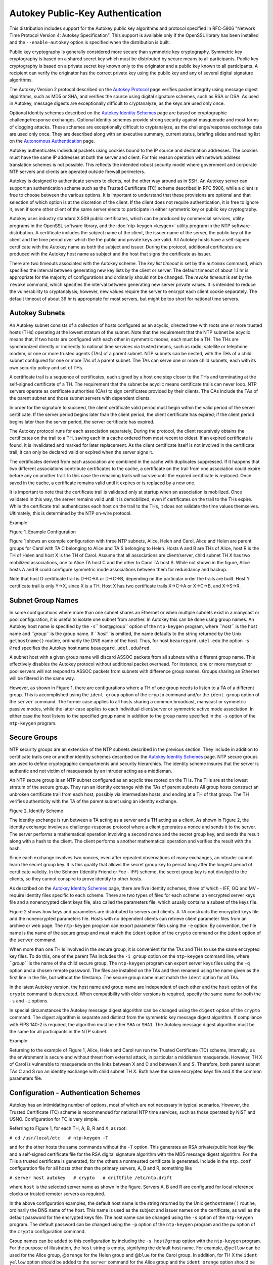 Autokey Public-Key Authentication
=================================

This distribution includes support for the Autokey public key algorithms
and protocol specified in RFC-5906 "Network Time Protocol Version 4:
Autokey Specification". This support is available only if the OpenSSL
library has been installed and the ``--enable-autokey`` option is
specified when the distribution is built.

Public key cryptography is generally considered more secure than
symmetric key cryptography. Symmetric key cryptography is based on a
shared secret key which must be distributed by secure means to all
participants. Public key cryptography is based on a private secret key
known only to the originator and a public key known to all participants.
A recipient can verify the originator has the correct private key using
the public key and any of several digital signature algorithms.

The Autokey Version 2 protocol described on the `Autokey
Protocol <http://www.eecis.udel.edu/%7emills/proto.html>`__ page
verifies packet integrity using message digest algorithms, such as MD5
or SHA, and verifies the source using digital signature schemes, such as
RSA or DSA. As used in Autokey, message digests are exceptionally
difficult to cryptanalyze, as the keys are used only once.

Optional identity schemes described on the `Autokey Identity
Schemes <http://www.eecis.udel.edu/~mills/ident.html>`__ page are based
on cryptographic challenge/response exchanges. Optional identity schemes
provide strong security against masquerade and most forms of clogging
attacks. These schemes are exceptionally difficult to cryptanalyze, as
the challenge/response exchange data are used only once. They are
described along with an executive summary, current status, briefing
slides and reading list on the `Autonomous
Authentication <http://www.eecis.udel.edu/~mills/autokey.html>`__ page.

Autokey authenticates individual packets using cookies bound to the IP
source and destination addresses. The cookies must have the same IP
addresses at both the server and client. For this reason operation with
network address translation schemes is not possible. This reflects the
intended robust security model where government and corporate NTP
servers and clients are operated outside firewall perimeters.

Autokey is designed to authenticate servers to clients, not the other
way around as in SSH. An Autokey server can support an authentication
scheme such as the Trusted Certificate (TC) scheme described in RFC
5906, while a client is free to choose between the various options. It
is important to understand that these provisions are optional and that
selection of which option is at the discretion of the client. If the
client does not require authentication, it is free to ignore it, even if
some other client of the same server elects to participate in either
symmetric key or public key cryptography.

Autokey uses industry standard X.509 public certificates, which can be
produced by commercial services, utility programs in the OpenSSL
software library, and the :doc:`ntp-keygen
<keygen>` utility program in the NTP software
distribution. A certificate includes the subject name of the client, the
issuer name of the server, the public key of the client and the time
period over which the the public and private keys are valid. All Autokey
hosts have a self-signed certificate with the Autokey name as both the
subject and issuer. During the protocol, additional certificates are
produced with the Autokey host name as subject and the host that signs
the certificate as issuer.

There are two timeouts associated with the Autokey scheme. The *key list
timeout* is set by the ``automax`` command, which specifies the interval
between generating new key lists by the client or server. The default
timeout of about 1.1 hr is appropriate for the majority of
configurations and ordinarily should not be changed. The *revoke
timeout* is set by the ``revoke`` command, which specifies the interval
between generating new server private values. It is intended to reduce
the vulnerability to cryptanalysis; however, new values require the
server to encrypt each client cookie separately. The default timeout of
about 36 hr is appropriate for most servers, but might be too short for
national time servers.

.. _autokey-subnet:

Autokey Subnets
---------------------------------------------

An Autokey subnet consists of a collection of hosts configured as an
acyclic, directed tree with roots one or more trusted hosts (THs)
operating at the lowest stratum of the subnet. Note that the requirement
that the NTP subnet be acyclic means that, if two hosts are configured
with each other in symmetric modes, each must be a TH. The THs are
synchronized directly or indirectly to national time services via
trusted means, such as radio, satellite or telephone modem, or one or
more trusted agents (TAs) of a parent subnet. NTP subnets can be nested,
with the THs of a child subnet configured for one or more TAs of a
parent subnet. The TAs can serve one or more child subnets, each with
its own security policy and set of THs.

A certificate trail is a sequence of certificates, each signed by a host
one step closer to the THs and terminating at the self-signed
certificate of a TH. The requirement that the subnet be acyclic means
certificate trails can never loop. NTP servers operate as certificate
authorities (CAs) to sign certificates provided by their clients. The
CAs include the TAs of the parent subnet and those subnet servers with
dependent clients.

In order for the signature to succeed, the client certificate valid
period must begin within the valid period of the server certificate. If
the server period begins later than the client period, the client
certificate has expired; if the client period begins later than the
server period, the server certificate has expired.

The Autokey protocol runs for each association separately, During the
protocol, the client recursively obtains the certificates on the trail
to a TH, saving each in a cache ordered from most recent to oldest. If
an expired certificate is found, it is invalidated and marked for later
replacement. As the client certificate itself is not involved in the
certificate trail, it can only be declared valid or expired when the
server signs it.

The certificates derived from each association are combined in the cache
with duplicates suppressed. If it happens that two different
associations contribute certificates to the cache, a certificate on the
trail from one association could expire before any on another trail. In
this case the remaining trails will survive until the expired
certificate is replaced. Once saved in the cache, a certificate remains
valid until it expires or is replaced by a new one.

It is important to note that the certificate trail is validated only at
startup when an association is mobilized. Once validated in this way,
the server remains valid until it is demobilized, even if certificates
on the trail to the THs expire. While the certificate trail
authenticates each host on the trail to the THs, it does not validate
the time values themselves. Ultimately, this is determined by the NTP
on-wire protocol.

Example

.. raw:: html

   <div align="center">

|image0|

Figure 1. Example Configuration

.. raw:: html

   </div>

Figure 1 shows an example configuration with three NTP subnets, Alice,
Helen and Carol. Alice and Helen are parent groups for Carol with TA C
belonging to Alice and TA S belonging to Helen. Hosts A and B are THs of
Alice, host R is the TH of Helen and host X is the TH of Carol. Assume
that all associations are client/server, child subnet TH X has two
mobilized associations, one to Alice TA host C and the other to Carol TA
host S. While not shown in the figure, Alice hosts A and B could
configure symmetric mode associations between them for redundancy and
backup.

Note that host D certificate trail is D→C→A or D→C→B, depending on the
particular order the trails are built. Host Y certificate trail is only
Y→X, since X is a TH. Host X has two certificate trails X→C→A or X→C→B,
and X→S→R.

.. _autokey-names:

Subnet Group Names
-----------------------------------------------

In some configurations where more than one subnet shares an Ethernet or
when multiple subnets exist in a manycast or pool configuration, it is
useful to isolate one subnet from another. In Autokey this can be done
using group names. An Autokey host name is specified by the
``-s``\ `` host@group`` option of the ``ntp-keygen`` program, where
*``host``* is the host name and *``group``* is the group name. If
*``host``* is omitted, the name defaults to the string returned by the
Unix ``gethostname()`` routine, ordinarily the DNS name of the host.
Thus, for host ``beauregard.udel.edu`` the option ``-s @red`` specifies
the Autokey host name ``beauegard.udel.edu@red``.

A subnet host with a given group name will discard ASSOC packets from
all subnets with a different group name. This effectively disables the
Autokey protocol without additional packet overhead. For instance, one
or more manycast or pool servers will not respond to ASSOC packets from
subnets with difference group names. Groups sharing an Ethernet will be
filtered in the same way.

However, as shown in Figure 1, there are configurations where a TH of
one group needs to listen to a TA of a different group. This is
accomplished using the ``ident group`` option of the ``crypto`` command
and/or the ``ident group`` option of the ``server`` command. The former
case applies to all hosts sharing a common broadcast, manycast or
symmetric passive modes, while the latter case applies to each
individual client/server or symmetric active mode association. In either
case the host listens to the specified group name in addition to the
group name specified in the ``-s`` option of the ``ntp-keygen`` program.

.. _autokey-secure:

Secure Groups
-------------------------------------------

NTP security groups are an extension of the NTP subnets described in the
previous section. They include in addition to certificate trails one or
another identity schemes described on the `Autokey Identity
Schemes <http://www.eecis.udel.edu/~mills/ident.html>`__ page. NTP
secure groups are used to define cryptographic compartments and security
hierarchies. The identity scheme insures that the server is authentic
and not victim of masquerade by an intruder acting as a middleman.

An NTP secure group is an NTP subnet configured as an acyclic tree
rooted on the THs. The THs are at the lowest stratum of the secure
group. They run an identity exchange with the TAs of parent subnets All
group hosts construct an unbroken certificate trail from each host,
possibly via intermediate hosts, and ending at a TH of that group. The
TH verifies authenticity with the TA of the parent subnet using an
identity exchange.

.. raw:: html

   <div align="center">

|image1|

Figure 2. Identify Scheme

.. raw:: html

   </div>

The identity exchange is run between a TA acting as a server and a TH
acting as a client. As shown in Figure 2, the identity exchange involves
a challenge-response protocol where a client generates a nonce and sends
it to the server. The server performs a mathematical operation involving
a second nonce and the secret group key, and sends the result along with
a hash to the client. The client performs a another mathematical
operation and verifies the result with the hash.

Since each exchange involves two nonces, even after repeated
observations of many exchanges, an intruder cannot learn the secret
group key. It is this quality that allows the secret group key to
persist long after the longest period of certificate validity. In the
Schnorr (Identify Friend or Foe - IFF) scheme, the secret group key is
not divulged to the clients, so they cannot conspire to prove identity
to other hosts.

As described on the `Autokey Identity
Schemes <http://www.eecis.udel.edu/~mills/ident.html>`__ page, there are
five identity schemes, three of which - IFF, GQ and MV - require
identity files specific to each scheme. There are two types of files for
each scheme, an encrypted server keys file and a nonencrypted client
keys file, also called the parameters file, which usually contains a
subset of the keys file.

Figure 2 shows how keys and parameters are distributed to servers and
clients. A TA constructs the encrypted keys file and the nonencrypted
parameters file. Hosts with no dependent clients can retrieve client
parameter files from an archive or web page. The ``ntp-keygen`` program
can export parameter files using the ``-e`` option. By convention, the
file name is the name of the secure group and must match the ``ident``
option of the ``crypto`` command or the ``ident`` option of the
``server`` command.

When more than one TH Is involved in the secure group, it is convenient
for the TAs and THs to use the same encrypted key files. To do this, one
of the parent TAs includes the ``-i group`` option on the ``ntp-keygen``
command line, where *``group``* is the name of the child secure group.
The ``ntp-keygen`` program can export server keys files using the ``-q``
option and a chosen remote password. The files are installed on the TAs
and then renamed using the name given as the first line in the file, but
without the filestamp. The secure group name must match the ``ident``
option for all TAs.

.. raw:: html

   <dl>

.. raw:: html

   <dd>

In the latest Autokey version, the host name and group name are
independent of each other and the ``host`` option of the ``crypto``
command is deprecated. When compatibility with older versions is
required, specify the same name for both the ``-s`` and ``-i`` options.

.. raw:: html

   </dd>

.. raw:: html

   </dl>

In special circumstances the Autokey message digest algorithm can be
changed using the ``digest`` option of the ``crypto`` command. The
digest algorithm is separate and distinct from the symmetric key message
digest algorithm. If compliance with FIPS 140-2 is required, the
algorithm must be ether ``SHA`` or ``SHA1``. The Autokey message digest
algorithm must be the same for all participants in the NTP subnet.

Example

Returning to the example of Figure 1, Alice, Helen and Carol run run the
Trusted Certificate (TC) scheme, internally, as the environment is
secure and without threat from external attack, in particular a
middleman masquerade. However, TH X of Carol is vulnerable to masquerade
on the links between X and C and between X and S. Therefore, both parent
subnet TAs C and S run an identity exchange with child subnet TH X. Both
have the same encrypted keys file and X the common parameters file.

.. _autokey-cfg:

Configuration - Authentication Schemes
-----------------------------------------------------------------

Autokey has an intimidating number of options, most of which are not
necessary in typical scenarios. However, the Trusted Certificate (TC)
scheme is recommended for national NTP time services, such as those
operated by NIST and USNO. Configuration for TC is very simple.

Referring to Figure 1, for each TH, A, B, R and X, as root:

``# cd /usr/local/etc   # ntp-keygen -T``

and for the other hosts the same commands without the ``-T`` option.
This generates an RSA private/public host key file and a self-signed
certificate file for the RSA digital signature algorithm with the MD5
message digest algorithm. For the THs a trusted certificate is
generated; for the others a nontreusted certificate is generated.
Include in the ``ntp.conf`` configuration file for all hosts other than
the primary servers, A, B and R, something like

``# server host autokey   # crypto   # driftfile /etc/ntp.drift``

where ``host`` is the selected server name as shown in the figure.
Servers A, B and R are configured for local reference clocks or trusted
remoter servers as required.

In the above configuration examples, the default host name is the string
returned by the Unix ``gethostname()`` routine, ordinarily the DNS name
of the host. This name is used as the subject and issuer names on the
certificate, as well as the default password for the encrypted keys
file. The host name can be changed using the ``-s`` option of the
``ntp-keygen`` program. The default password can be changed using the
``-p`` option of the ``ntp-keygen`` program and the ``pw`` option of the
``crypto`` configuration command.

Group names can be added to this configuration by including the
``-s host@group`` option with the ``ntp-keygen`` program. For the
purpose of illustration, the ``host`` string is empty, signifying the
default host name. For example, @\ ``yellow`` can be used for the Alice
group, @\ ``orange`` for the Helen group and @\ ``blue`` for the Carol
group. In addition, for TH X the ``ident yellow`` option should be added
to the ``server`` command for the Alice group and the ``ident orange``
option should be added to the ``server`` command for the Helen group.

.. _autokey-scfg:

Configuration - Identity Schemes
------------------------------------------------------------

The example in this section uses the IFF identity scheme, but others,
including GQ and MV, can be used as well. It's best to start with a
functioning TC configuration and add commands as necessary. We start
with the subnets of Figure 1 configured as in the previous section.
Recall that the parent subnet TA for Alice is C and for Helen is S. Each
of the TAs generates an encrypted server keys file and nonencrypted
client parameters file for the IFF identity scheme using the ``-I``
option of the ``ntp-keygen`` program. Note the TAs are not necessarily
trusted hosts, so may not need the ``-T`` option.

The nonencrypted client parameters can be exported using the command

``ntp-keygen -e >file``,

where the ``-e`` option redirects the client parameters to ``file`` via
the standard output stream for a mail application or stored locally for
later distribution to one or more THs. In a similar fashion the
encrypted keys file can be exported using the command

``ntp-keygen -q passwd2 >file``,

where ``passwd2`` is the read password for another TA. We won't need
this file here.

While the file names used for the exported files are arbitrary, it is
common practice to use the name given as the first line in the file with
the filestamp suppressed. Thus, the nonencryted parameters file from
each TA is copied to X with this name.

To complete the configuration, the TH includes the client parameters
file name in the ``ident`` option of the ``server`` command for the TA
association

``server 1.2.3.4 ident group,``

where ``group`` is the file name given above.

.. _autokey-ident:

Identity Schemes and Cryptotypes
-------------------------------------------------------------

A specific combination of authentication and identity schemes is called
a *cryptotype*, which applies to clients and servers separately. A group
can be configured using more than one cryptotype combination, although
not all combinations are interoperable. Note however that some
cryptotype combinations may successfully intemperate with each other,
but may not represent good security practice. The server and client
cryptotypes are defined by the the following codes.

NONE
    A client or server is type NONE if authentication is not available
    or not configured. Packets exchanged between client and server have
    no MAC.
AUTH
    A client or server is type AUTH if the ``key`` option is specified
    with the ``server`` configuration command and the client and server
    keys are compatible. Packets exchanged between clients and servers
    have a MAC.
PC
    A client or server is type PC if the ``autokey`` option is specified
    with the ``server`` configuration command and compatible host key
    and private certificate files are present. Packets exchanged between
    clients and servers have a MAC.
TC
    A client or server is type TC if the ``autokey`` option is specified
    with the ``server`` configuration command and compatible host key
    and public certificate files are present. Packets exchanged between
    clients and servers have a MAC.
IDENT
    A client or server is type IDENT if the ``autokey`` option is
    specified with the ``server`` configuration command and compatible
    host key, public certificate and identity scheme files are present.
    Packets exchanged between clients and servers have a MAC.

The compatible cryptotypes for clients and servers are listed in the
following table.

.. raw:: html

   <table width="100%" border="1" cellpadding="4">

.. raw:: html

   <tr>

.. raw:: html

   <td rowspan="2" align="center">

Client

.. raw:: html

   </td>

.. raw:: html

   <td colspan="5" align="center">

Server

.. raw:: html

   </td>

.. raw:: html

   </tr>

.. raw:: html

   <tr>

.. raw:: html

   <td align="center">

NONE

.. raw:: html

   </td>

.. raw:: html

   <td align="center">

AUTH

.. raw:: html

   </td>

.. raw:: html

   <td align="center">

PC

.. raw:: html

   </td>

.. raw:: html

   <td align="center">

TC

.. raw:: html

   </td>

.. raw:: html

   <td align="center">

IDENT

.. raw:: html

   </td>

.. raw:: html

   </tr>

.. raw:: html

   <tr>

.. raw:: html

   <td align="center">

NONE

.. raw:: html

   </td>

.. raw:: html

   <td align="center">

yes

.. raw:: html

   </td>

.. raw:: html

   <td align="center">

yes\*

.. raw:: html

   </td>

.. raw:: html

   <td align="center">

yes\*

.. raw:: html

   </td>

.. raw:: html

   <td align="center">

yes\*

.. raw:: html

   </td>

.. raw:: html

   <td align="center">

yes\*

.. raw:: html

   </td>

.. raw:: html

   </tr>

.. raw:: html

   <tr>

.. raw:: html

   <td align="center">

AUTH

.. raw:: html

   </td>

.. raw:: html

   <td align="center">

no

.. raw:: html

   </td>

.. raw:: html

   <td align="center">

yes

.. raw:: html

   </td>

.. raw:: html

   <td align="center">

no

.. raw:: html

   </td>

.. raw:: html

   <td align="center">

no

.. raw:: html

   </td>

.. raw:: html

   <td align="center">

no

.. raw:: html

   </td>

.. raw:: html

   </tr>

.. raw:: html

   <tr>

.. raw:: html

   <td align="center">

PC

.. raw:: html

   </td>

.. raw:: html

   <td align="center">

no

.. raw:: html

   </td>

.. raw:: html

   <td align="center">

no

.. raw:: html

   </td>

.. raw:: html

   <td align="center">

yes

.. raw:: html

   </td>

.. raw:: html

   <td align="center">

no

.. raw:: html

   </td>

.. raw:: html

   <td align="center">

no

.. raw:: html

   </td>

.. raw:: html

   </tr>

.. raw:: html

   <tr>

.. raw:: html

   <td align="center">

TC

.. raw:: html

   </td>

.. raw:: html

   <td align="center">

no

.. raw:: html

   </td>

.. raw:: html

   <td align="center">

no

.. raw:: html

   </td>

.. raw:: html

   <td align="center">

no

.. raw:: html

   </td>

.. raw:: html

   <td align="center">

yes

.. raw:: html

   </td>

.. raw:: html

   <td align="center">

yes

.. raw:: html

   </td>

.. raw:: html

   </tr>

.. raw:: html

   <tr>

.. raw:: html

   <td align="center">

IDENT

.. raw:: html

   </td>

.. raw:: html

   <td align="center">

no

.. raw:: html

   </td>

.. raw:: html

   <td align="center">

no

.. raw:: html

   </td>

.. raw:: html

   <td align="center">

no

.. raw:: html

   </td>

.. raw:: html

   <td align="center">

no

.. raw:: html

   </td>

.. raw:: html

   <td align="center">

yes

.. raw:: html

   </td>

.. raw:: html

   </tr>

.. raw:: html

   </table>

\* These combinations are not valid if the restriction list includes the
``notrust`` option.

.. _autokey-err:

Error Codes
--------------------------------------

Errors can occur due to mismatched configurations, unexpected protocol
restarts, expired certificates and unfriendly people. In most cases the
protocol state machine recovers automatically by retransmission, timeout
and restart, where necessary. Some errors are due to mismatched keys,
digest schemes or identity schemes and must be corrected by installing
the correct media and/or correcting the configuration file. One of the
most common errors is expired certificates, which must be regenerated
and signed at least once per year using the
:doc:`ntp-keygen - generate public and private
keys <keygen>` program.

The following error codes are reported via the NTP control and
monitoring protocol trap mechanism and to the ``cryptostats`` monitoring
file if configured.

101 bad field format or length
    The packet has invalid version, length or format.
102 bad timestamp
    The packet timestamp is the same or older than the most recent
    received. This could be due to a replay or a server clock time step.
103 bad filestamp
    The packet filestamp is the same or older than the most recent
    received. This could be due to a replay or a key file generation
    error.
104 bad or missing public key
    The public key is missing, has incorrect format or is an unsupported
    type.
105 unsupported digest type
    The server requires an unsupported digest/signature scheme.
106 unsupported identity type
    The client or server has requested an identity scheme the other does
    not support.
107 bad signature length
    The signature length does not match the current public key.
108 signature not verified
    The message fails the signature check. It could be bogus or signed
    by a different private key.
109 certificate not verified
    The certificate is invalid or signed with the wrong key.
110 host certificate expired
    The old server certificate has expired.
111 bad or missing cookie
    The cookie is missing, corrupted or bogus.
112 bad or missing leapseconds table
    The leapseconds table is missing, corrupted or bogus.
113 bad or missing certificate
    The certificate is missing, corrupted or bogus.
114 bad or missing group key
    The identity key is missing, corrupt or bogus.
115 protocol error
    The protocol state machine has wedged due to unexpected restart.

.. _autokey-files:

Files
----------------------------------

See the :doc:`ntp-keygen
<keygen>` page. Note that provisions to load
leap second values from the NIST files have been removed. These
provisions are now available whether or not the OpenSSL library is
available. However, the functions that can download these values from
servers remains available.

.. |image0| image:: pic/flt8.png
.. |image1| image:: pic/flt9.png
